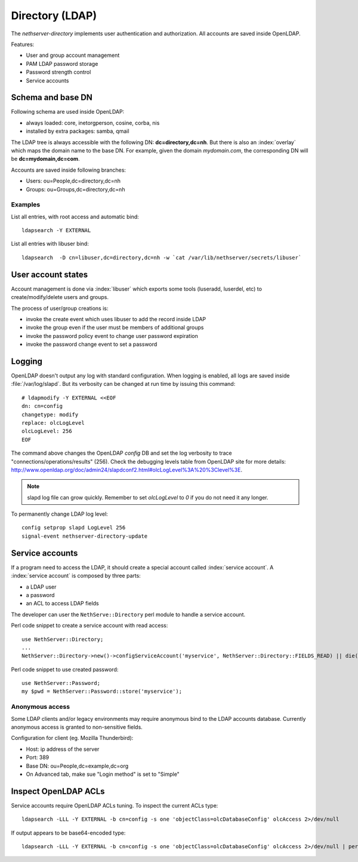 ================
Directory (LDAP)
================

The `nethserver-directory` implements user authentication and authorization.
All accounts are saved inside OpenLDAP.

Features:

* User and group account management
* PAM LDAP password storage
* Password strength control
* Service accounts


Schema and base DN
===================

Following schema are used inside OpenLDAP:

* always loaded: core, inetorgperson, cosine, corba, nis
* installed by extra packages: samba, qmail

The LDAP tree is always accessible with the following DN: **dc=directory,dc=nh**.
But there is also an :index:`overlay` which maps the domain name to the base DN.
For example, given the domain *mydomain.com*, the corresponding DN will be **dc=mydomain,dc=com**.

Accounts are saved inside following branches:

* Users: ou=People,dc=directory,dc=nh
* Groups: ou=Groups,dc=directory,dc=nh

Examples
--------

List all entries, with root access and automatic bind: ::

 ldapsearch -Y EXTERNAL

List all entries with libuser bind: ::

 ldapsearch  -D cn=libuser,dc=directory,dc=nh -w `cat /var/lib/nethserver/secrets/libuser`


User account states
===================

Account management is done via :index:`libuser` which exports some tools (luseradd, luserdel, etc) to create/modify/delete users and groups.

The process of user/group creations is:

* invoke the create event which uses libuser to add the record inside LDAP
* invoke the group even if the user must be members of additional groups
* invoke the password policy event to change user password expiration
* invoke the password change event to set a password


Logging
=======

OpenLDAP doesn't output any log with standard configuration.
When logging is enabled, all logs are saved inside :file:`/var/log/slapd`.
But its verbosity can be changed at run time by issuing this command: ::

  # ldapmodify -Y EXTERNAL <<EOF
  dn: cn=config
  changetype: modify
  replace: olcLogLevel
  olcLogLevel: 256
  EOF

The command above changes the OpenLDAP `config` DB and set the log verbosity to trace "connections/operations/results" (256). 
Check the debugging levels table from OpenLDAP site for more details: http://www.openldap.org/doc/admin24/slapdconf2.html#olcLogLevel%3A%20%3Clevel%3E.

.. note:: 
   slapd log file can grow quickly. Remember to set `olcLogLevel` to `0` if you do not need it any longer.

To permanently change LDAP log level: ::

  config setprop slapd LogLevel 256
  signal-event nethserver-directory-update

Service accounts
================

If a program need to access the LDAP, it should create a special account called :index:`service account`.
A :index:`service account` is composed by three parts:

* a LDAP user
* a password
* an ACL to access LDAP fields

The developer can user the ``NethServe::Directory`` perl module to handle a service account.

Perl code snippet to create a service account with read access: ::

  use NethServer::Directory;
  ...
  NethServer::Directory->new()->configServiceAccount('myservice', NethServer::Directory::FIELDS_READ) || die("Failed to register myservice account")

Perl code snippet to use created password: ::

  use NethServer::Password;
  my $pwd = NethServer::Password::store('myservice');
 

Anonymous access
----------------

Some LDAP clients and/or legacy environments may require anonymous bind to the LDAP accounts database.
Currently anonymous access is granted to non-sensitive fields.

Configuration for client (eg. Mozilla Thunderbird):

* Host: ip address of the server
* Port: 389
* Base DN: ou=People,dc=example,dc=org
* On Advanced tab, make sue "Login method" is set to "Simple"


Inspect OpenLDAP ACLs
=====================

Service accounts require OpenLDAP ACLs tuning. To inspect the current ACLs type: ::

  ldapsearch -LLL -Y EXTERNAL -b cn=config -s one 'objectClass=olcDatabaseConfig' olcAccess 2>/dev/null

If output appears to be base64-encoded type: ::

  ldapsearch -LLL -Y EXTERNAL -b cn=config -s one 'objectClass=olcDatabaseConfig' olcAccess 2>/dev/null | perl -MMIME::Base64 -MEncode=decode -n -00 -e 's/\n +//g;s/(?<=:: )(\S+)/decode("UTF-8",decode_base64($1))/eg;print'


